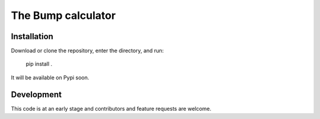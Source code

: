 ################################
The Bump calculator
################################



Installation
============

Download or clone the repository, enter the directory, and run:

    pip install .

It will be available on Pypi soon.


Development
===========

This code is at an early stage and contributors and feature requests are welcome.

